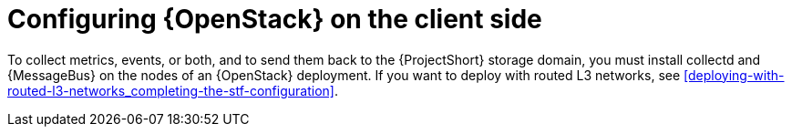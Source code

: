 // Module included in the following assemblies:
//
// <List assemblies here, each on a new line>

// This module can be included from assemblies using the following include statement:
// include::<path>/proc_setting-up-openstack-on-the-client-side.adoc[leveloffset=+1]

// The file name and the ID are based on the module title. For example:
// * file name: proc_doing-procedure-a.adoc
// * ID: [id='proc_doing-procedure-a_{context}']
// * Title: = Doing procedure A
//
// The ID is used as an anchor for linking to the module. Avoid changing
// it after the module has been published to ensure existing links are not
// broken.
//
// The `context` attribute enables module reuse. Every module's ID includes
// {context}, which ensures that the module has a unique ID even if it is
// reused multiple times in a guide.
//
// Start the title with a verb, such as Creating or Create. See also
// _Wording of headings_ in _The IBM Style Guide_.
[id="configuring-openstack-on-the-client-side_{context}"]
= Configuring {OpenStack} on the client side

To collect metrics, events, or both, and to send them back to the {ProjectShort}
storage domain, you must install collectd and {MessageBus} on the nodes of an
{OpenStack} deployment. If you want to deploy with routed L3 networks, see <<deploying-with-routed-l3-networks_completing-the-stf-configuration>>.
